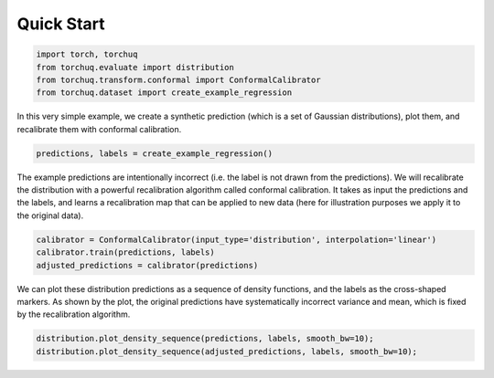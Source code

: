 Quick Start
===========

.. code:: python

    import torch, torchuq
    from torchuq.evaluate import distribution 
    from torchuq.transform.conformal import ConformalCalibrator 
    from torchuq.dataset import create_example_regression 

In this very simple example, we create a synthetic prediction (which is
a set of Gaussian distributions), plot them, and recalibrate them with
conformal calibration.

.. code:: python

    predictions, labels = create_example_regression()

The example predictions are intentionally incorrect (i.e. the label is
not drawn from the predictions). We will recalibrate the distribution
with a powerful recalibration algorithm called conformal calibration. It
takes as input the predictions and the labels, and learns a
recalibration map that can be applied to new data (here for illustration
purposes we apply it to the original data).

.. code:: python

    calibrator = ConformalCalibrator(input_type='distribution', interpolation='linear')
    calibrator.train(predictions, labels)
    adjusted_predictions = calibrator(predictions)

We can plot these distribution predictions as a sequence of density
functions, and the labels as the cross-shaped markers. As shown by the
plot, the original predictions have systematically incorrect variance
and mean, which is fixed by the recalibration algorithm.

.. code:: python

    distribution.plot_density_sequence(predictions, labels, smooth_bw=10);
    distribution.plot_density_sequence(adjusted_predictions, labels, smooth_bw=10);



.. image:: illustrations/quickstart_plot.svg



.. image:: illustrations/quickstart_plot2.svg

